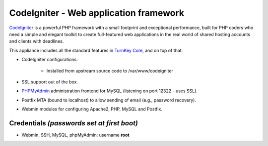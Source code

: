 CodeIgniter - Web application framework
=======================================

`CodeIgniter`_ is a powerful PHP framework with a small footprint and
exceptional performance, built for PHP coders who need a simple and
elegant toolkit to create full-featured web applications in the real
world of shared hosting accounts and clients with deadlines.

This appliance includes all the standard features in `TurnKey Core`_,
and on top of that:

- CodeIgniter configurations:
   
   - Installed from upstream source code to /var/www/codeigniter

- SSL support out of the box.
- `PHPMyAdmin`_ administration frontend for MySQL (listening on port
  12322 - uses SSL).
- Postfix MTA (bound to localhost) to allow sending of email (e.g.,
  password recovery).
- Webmin modules for configuring Apache2, PHP, MySQL and Postfix.

Credentials *(passwords set at first boot)*
-------------------------------------------

-  Webmin, SSH, MySQL, phpMyAdmin: username **root**


.. _CodeIgniter: http://codeigniter.com/
.. _TurnKey Core: http://www.turnkeylinux.org/core
.. _PHPMyAdmin: http://www.phpmyadmin.net
